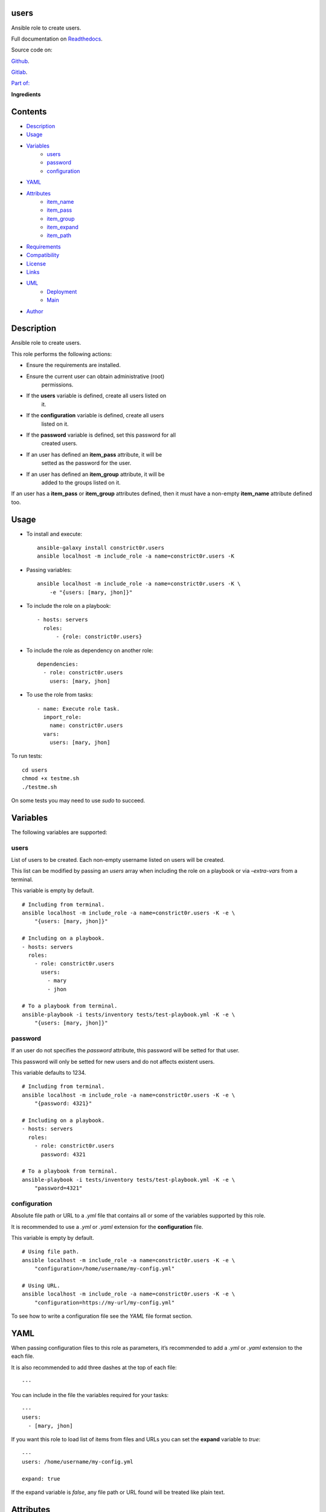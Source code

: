 
users
*****

.. image:: https://gitlab.com/constrict0r/users/badges/master/pipeline.svg
   :alt: pipeline

.. image:: https://travis-ci.com/constrict0r/users.svg
   :alt: travis

.. image:: https://readthedocs.org/projects/users/badge
   :alt: readthedocs

Ansible role to create users.

.. image:: https://gitlab.com/constrict0r/img/raw/master/users/avatar.png
   :alt: avatar

Full documentation on `Readthedocs <https://users.readthedocs.io>`_.

Source code on:

`Github <https://github.com/constrict0r/users>`_.

`Gitlab <https://gitlab.com/constrict0r/users>`_.

`Part of: <https://gitlab.com/explore/projects?tag=doombot>`_

.. image:: https://gitlab.com/constrict0r/img/raw/master/users/doombot.png
   :alt: doombot

**Ingredients**

.. image:: https://gitlab.com/constrict0r/img/raw/master/users/ingredient.png
   :alt: ingredient


Contents
********

* `Description <#Description>`_
* `Usage <#Usage>`_
* `Variables <#Variables>`_
   * `users <#users>`_
   * `password <#password>`_
   * `configuration <#configuration>`_
* `YAML <#YAML>`_
* `Attributes <#Attributes>`_
   * `item_name <#item-name>`_
   * `item_pass <#item-pass>`_
   * `item_group <#item-group>`_
   * `item_expand <#item-expand>`_
   * `item_path <#item-path>`_
* `Requirements <#Requirements>`_
* `Compatibility <#Compatibility>`_
* `License <#License>`_
* `Links <#Links>`_
* `UML <#UML>`_
   * `Deployment <#deployment>`_
   * `Main <#main>`_
* `Author <#Author>`_

Description
***********

Ansible role to create users.

This role performs the following actions:

* Ensure the requirements are installed.

* Ensure the current user can obtain administrative (root)
   permissions.

* If the **users** variable is defined, create all users listed on
   it.

* If the **configuration** variable is defined, create all users
   listed on it.

* If the **password** variable is defined, set this password for all
   created users.

* If an user has defined an **item_pass** attribute, it will be
   setted as the password for the user.

* If an user has defined an **item_group** attribute, it will be
   added to the groups listed on it.

If an user has a **item_pass** or **item_group** attributes defined,
then it must have a non-empty **item_name** attribute defined too.



Usage
*****

* To install and execute:

..

   ::

      ansible-galaxy install constrict0r.users
      ansible localhost -m include_role -a name=constrict0r.users -K

* Passing variables:

..

   ::

      ansible localhost -m include_role -a name=constrict0r.users -K \
          -e "{users: [mary, jhon]}"

* To include the role on a playbook:

..

   ::

      - hosts: servers
        roles:
            - {role: constrict0r.users}

* To include the role as dependency on another role:

..

   ::

      dependencies:
        - role: constrict0r.users
          users: [mary, jhon]

* To use the role from tasks:

..

   ::

      - name: Execute role task.
        import_role:
          name: constrict0r.users
        vars:
          users: [mary, jhon]

To run tests:

::

   cd users
   chmod +x testme.sh
   ./testme.sh

On some tests you may need to use *sudo* to succeed.



Variables
*********

The following variables are supported:


users
=====

List of users to be created. Each non-empty username listed on users
will be created.

This list can be modified by passing an *users* array when including
the role on a playbook or via *–extra-vars* from a terminal.

This variable is empty by default.

::

   # Including from terminal.
   ansible localhost -m include_role -a name=constrict0r.users -K -e \
       "{users: [mary, jhon]}"

   # Including on a playbook.
   - hosts: servers
     roles:
       - role: constrict0r.users
         users:
           - mary
           - jhon

   # To a playbook from terminal.
   ansible-playbook -i tests/inventory tests/test-playbook.yml -K -e \
       "{users: [mary, jhon]}"


password
========

If an user do not specifies the *password* attribute, this password
will be setted for that user.

This password will only be setted for new users and do not affects
existent users.

This variable defaults to 1234.

::

   # Including from terminal.
   ansible localhost -m include_role -a name=constrict0r.users -K -e \
       "{password: 4321}"

   # Including on a playbook.
   - hosts: servers
     roles:
       - role: constrict0r.users
         password: 4321

   # To a playbook from terminal.
   ansible-playbook -i tests/inventory tests/test-playbook.yml -K -e \
       "password=4321"


configuration
=============

Absolute file path or URL to a *.yml* file that contains all or some
of the variables supported by this role.

It is recommended to use a *.yml* or *.yaml* extension for the
**configuration** file.

This variable is empty by default.

::

   # Using file path.
   ansible localhost -m include_role -a name=constrict0r.users -K -e \
       "configuration=/home/username/my-config.yml"

   # Using URL.
   ansible localhost -m include_role -a name=constrict0r.users -K -e \
       "configuration=https://my-url/my-config.yml"

To see how to write  a configuration file see the *YAML* file format
section.



YAML
****

When passing configuration files to this role as parameters, it’s
recommended to add a *.yml* or *.yaml* extension to the each file.

It is also recommended to add three dashes at the top of each file:

::

   ---

You can include in the file the variables required for your tasks:

::

   ---
   users:
     - [mary, jhon]

If you want this role to load list of items from files and URLs you
can set the **expand** variable to *true*:

::

   ---
   users: /home/username/my-config.yml

   expand: true

If the expand variable is *false*, any file path or URL found will be
treated like plain text.



Attributes
**********

On the item level you can use attributes to configure how this role
handles the items data.

The attributes supported by this role are:


item_name
=========

Name of the item to load or create.

::

   ---
   users:
     - item_name: my-item-name


item_pass
=========

Password for the item to load or create.

::

   ---
   users:
     - item_pass: my-item-pass


item_group
==========

List of groups to add users into.

::

   ---
   users:
     - item_name: my-username
       item_group: [disk, sudo]


item_expand
===========

Boolean value indicating if treat this item as a file path or URL or
just treat it as plain text.

::

   ---
   users:
     - item_expand: true
       item_path: /home/username/my-config.yml


item_path
=========

Absolute file path or URL to a *.yml* file.

::

   ---
   users:
     - item_path: /home/username/my-config.yml

This attribute also works with URLs.



Requirements
************

* `Ansible <https://www.ansible.com>`_ >= 2.8.

* `Jinja2 <https://palletsprojects.com/p/jinja/>`_.

* `Pip <https://pypi.org/project/pip/>`_.

* `Python <https://www.python.org/>`_.

* `PyYAML <https://pyyaml.org/>`_.

* `Requests <https://2.python-requests.org/en/master/>`_.

If you want to run the tests, you will also need:

* `Docker <https://www.docker.com/>`_.

* `Molecule <https://molecule.readthedocs.io/>`_.

* `Setuptools <https://pypi.org/project/setuptools/>`_.



Compatibility
*************

* `Debian Buster <https://wiki.debian.org/DebianBuster>`_.

* `Debian Raspbian <https://raspbian.org/>`_.

* `Debian Stretch <https://wiki.debian.org/DebianStretch>`_.

* `Ubuntu Xenial <http://releases.ubuntu.com/16.04/>`_.



License
*******

MIT. See the LICENSE file for more details.



Links
*****

* `Github <https://github.com/constrict0r/users>`_.

* `Gitlab <https://gitlab.com/constrict0r/users>`_.

* `Gitlab CI <https://gitlab.com/constrict0r/users/pipelines>`_.

* `Readthedocs <https://users.readthedocs.io>`_.

* `Travis CI <https://travis-ci.com/constrict0r/users>`_.



UML
***


Deployment
==========

The full project structure is shown below:

.. image:: https://gitlab.com/constrict0r/img/raw/master/users/deploy.png
   :alt: deploy


Main
====

The project data flow is shown below:

.. image:: https://gitlab.com/constrict0r/img/raw/master/users/main.png
   :alt: main



Author
******

.. image:: https://gitlab.com/constrict0r/img/raw/master/users/author.png
   :alt: author

The Travelling Vaudeville Villain.

Enjoy!!!

.. image:: https://gitlab.com/constrict0r/img/raw/master/users/enjoy.png
   :alt: enjoy


